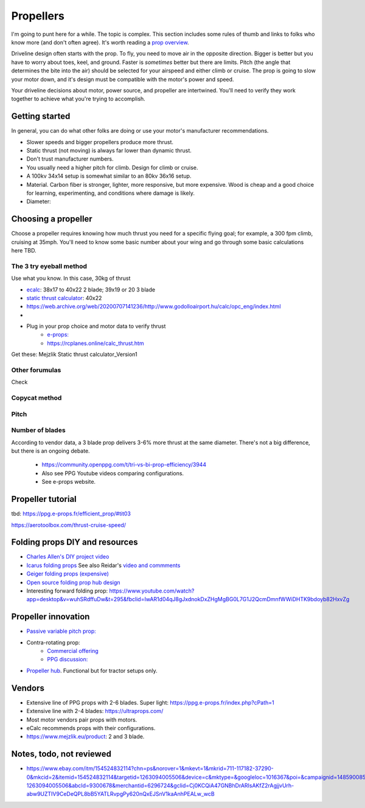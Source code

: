 ************************************************
Propellers
************************************************

.. image:: images/uc2.gif

I'm going to punt here for a while. The topic is complex. This section includes some rules of thumb and links to folks who know more (and don't often agree). It's worth reading a `prop overview <https://aerotoolbox.com/thrust-cruise-speed/>`_.

Driveline design often starts with the prop. To fly, you need to move air in the opposite direction. Bigger is better but you have to worry about toes, keel, and ground. Faster is *sometimes* better but there are limits. Pitch (the angle that determines the bite into the air) should be selected for your airspeed and either climb or cruise. The prop is going to slow your motor down, and it's design must be compatible with the motor's power and speed. 

Your driveline decisions about motor, power source, and propeller are intertwined. You'll need to verify they work together to achieve what you're trying to accomplish. 

Getting started
==========================

In general, you can do what other folks are doing or use your motor's manufacturer recommendations.

* Slower speeds and bigger propellers produce more thrust. 
* Static thrust (not moving) is always far lower than dynamic thrust. 
* Don't trust manufacturer numbers. 
* You usually need a higher pitch for climb. Design for climb or cruise. 
* A 100kv 34x14 setup is somewhat similar to an 80kv 36x16 setup. 


* Material. Carbon fiber is stronger, lighter, more responsive, but more expensive. Wood is cheap and a good choice for learning, experimenting, and conditions where damage is likely. 
* Diameter: 

Choosing a propeller
==========================

Choose a propeller requires knowing how much thrust you need for a specific flying goal; for example, a 300 fpm climb, cruising at 35mph. You'll need to know some basic number about your wing and go through some basic calculations here TBD. 



The 3 try eyeball method
--------------------------

Use what you know. In this case, 30kg of thrust

* `ecalc <https://www.ecalc.ch/setupfinder.php>`_: 38x17 to 40x22 2 blade; 39x19 or 20 3 blade
* `static thrust calculator <https://www.poweredparagliders.com.au/Calculators/Static_Thrust_Calculator.htm>`_: 40x22
* https://web.archive.org/web/20200707141236/http://www.godolloairport.hu/calc/opc_eng/index.html
* 
* Plug in your prop choice and motor data to verify thrust
    * `e-props:  <https://ppg.e-props.fr/calculator_PROPS.php?language=en>`_
    * https://rcplanes.online/calc_thrust.htm


Get these: Mejzlik Static thrust calculator_Version1


Other forumulas
-----------------------

Check 

Copycat method
---------------------------------






Pitch
------------------

Number of blades
------------------------

According to vendor data, a 3 blade prop delivers 3-6% more thrust at the same diameter. There's not a big difference, but there is an ongoing debate. 

  * https://community.openppg.com/t/tri-vs-bi-prop-efficiency/3944
  * Also see PPG Youtube videos comparing configurations.
  * See e-props website.


Propeller tutorial
==========================

tbd: https://ppg.e-props.fr/efficient_prop/#tit03

https://aerotoolbox.com/thrust-cruise-speed/


Folding props DIY and resources
============================================

* `Charles Allen's DIY project video <https://www.youtube.com/watch?v=cyBJLpHkc7A>`_
* `Icarus folding props <https://icare-icarus.3dcartstores.com/RASA-CFK-3-Blades-Propeller-Folding-342225-MAG-CAD-BIG_p_852.html>`_ See also Reidar's `video and commments <https://www.youtube.com/watch?v=-sIVpOLYoqg&t=144s>`_
* `Geiger folding props (expensive) <https://www.geigerengineering.de/en/avionics/products>`_
* `Open source folding prop hub design <http://graal-aero.fr/hub_e.html>`_
* Interesting forward folding prop:  https://www.youtube.com/watch?app=desktop&v=wuhSRdffuDw&t=295&fbclid=IwAR1d04qJ8gJxdnokDxZHgMgBG0L7G1J2QcmDmnfWWiDHTK9bdoyb82HxvZg


Propeller innovation
================================

* `Passive variable pitch prop: <https://www.facebook.com/groups/904566026835865/permalink/944285446197256>`_

* Contra-rotating prop: 
    * `Commercial offering <https://www.crflight.com/?utm_source=unmannedsystemstechnology.com&utm_medium=referral>`_
    * `PPG discussion: <https://community.openppg.com/t/co-axial-motors-with-counter-rotating-props/114>`_
  
* `Propeller hub <https://www.f3aunlimited.com/airplane-accessories/falcon-82mm-carbon-fiber-spinner-with-cnc-cooling>`_. Functional but for tractor setups only. 

Vendors
==================

* Extensive line of PPG props with 2-6 blades. Super light: https://ppg.e-props.fr/index.php?cPath=1
* Extensive line with 2-4 blades: https://ultraprops.com/
* Most motor vendors pair props with motors. 
* eCalc recommends props with their configurations.
* https://www.mejzlik.eu/product: 2 and 3 blade.


Notes, todo, not reviewed
=================================

* https://www.ebay.com/itm/154524832114?chn=ps&norover=1&mkevt=1&mkrid=711-117182-37290-0&mkcid=2&itemid=154524832114&targetid=1263094005506&device=c&mktype=&googleloc=1016367&poi=&campaignid=14859008593&mkgroupid=130497710760&rlsatarget=pla-1263094005506&abcId=9300678&merchantid=6296724&gclid=Cj0KCQiA47GNBhDrARIsAKfZ2rAgjjvUrh-abw9UZTIV9CeDeQPL8bB5YATLRvpgPy620nQxEJSnV1kaAnhPEALw_wcB